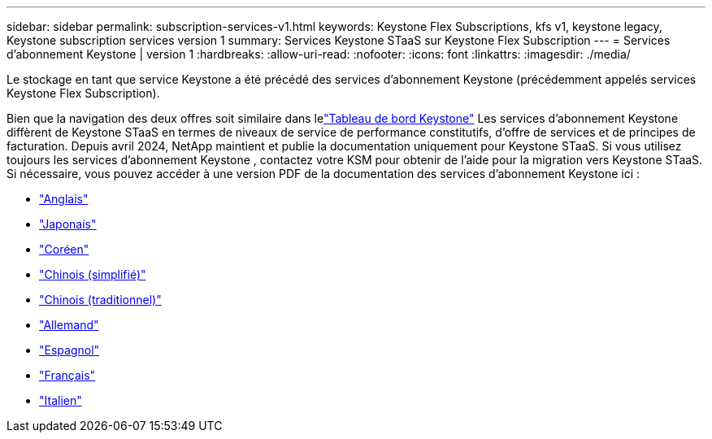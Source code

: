 ---
sidebar: sidebar 
permalink: subscription-services-v1.html 
keywords: Keystone Flex Subscriptions, kfs v1, keystone legacy, Keystone subscription services version 1 
summary: Services Keystone STaaS sur Keystone Flex Subscription 
---
= Services d'abonnement Keystone | version 1
:hardbreaks:
:allow-uri-read: 
:nofooter: 
:icons: font
:linkattrs: 
:imagesdir: ./media/


[role="lead"]
Le stockage en tant que service Keystone a été précédé des services d'abonnement Keystone (précédemment appelés services Keystone Flex Subscription).

Bien que la navigation des deux offres soit similaire dans lelink:./integrations/keystone-console.html["Tableau de bord Keystone"^] Les services d'abonnement Keystone diffèrent de Keystone STaaS en termes de niveaux de service de performance constitutifs, d'offre de services et de principes de facturation. Depuis avril 2024, NetApp maintient et publie la documentation uniquement pour Keystone STaaS. Si vous utilisez toujours les services d'abonnement Keystone , contactez votre KSM pour obtenir de l'aide pour la migration vers Keystone STaaS. Si nécessaire, vous pouvez accéder à une version PDF de la documentation des services d'abonnement Keystone ici :

* https://docs.netapp.com/a/keystone/1.0/keystone-subscription-services-guide.pdf["Anglais"^]
* https://docs.netapp.com/a/keystone/1.0/keystone-subscription-services-guide-ja-jp.pdf["Japonais"^]
* https://docs.netapp.com/a/keystone/1.0/keystone-subscription-services-guide-ko-kr.pdf["Coréen"^]
* https://docs.netapp.com/a/keystone/1.0/keystone-subscription-services-guide-zh-cn.pdf["Chinois (simplifié)"^]
* https://docs.netapp.com/a/keystone/1.0/keystone-subscription-services-guide-zh-tw.pdf["Chinois (traditionnel)"^]
* https://docs.netapp.com/a/keystone/1.0/keystone-subscription-services-guide-de-de.pdf["Allemand"^]
* https://docs.netapp.com/a/keystone/1.0/keystone-subscription-services-guide-es-es.pdf["Espagnol"^]
* https://docs.netapp.com/a/keystone/1.0/keystone-subscription-services-guide-fr-fr.pdf["Français"^]
* https://docs.netapp.com/a/keystone/1.0/keystone-subscription-services-guide-it-it.pdf["Italien"^]

